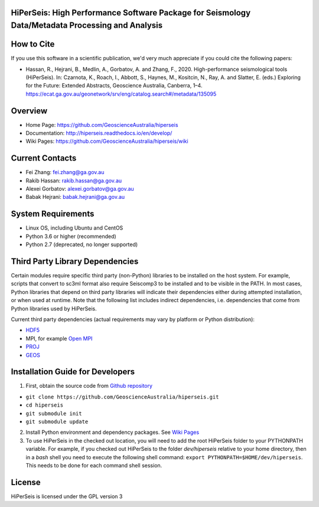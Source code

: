 HiPerSeis: High Performance Software Package for Seismology Data/Metadata Processing and Analysis
=================================================================================================

|Build Status| |Coverage Status| |Documentation Status|

How to Cite
===========

If you use this software in a scientific publication, we'd very much appreciate if you could cite the following papers:

-  Hassan, R., Hejrani, B., Medlin, A., Gorbatov, A. and Zhang, F., 2020. High-performance seismological tools (HiPerSeis). In: Czarnota, K., Roach, I., Abbott, S., Haynes, M., Kositcin, N., Ray, A. and Slatter, E. (eds.) Exploring for the Future: Extended Abstracts, Geoscience Australia, Canberra, 1–4. https://ecat.ga.gov.au/geonetwork/srv/eng/catalog.search#/metadata/135095
   

Overview
========

- Home Page: https://github.com/GeoscienceAustralia/hiperseis

- Documentation: http://hiperseis.readthedocs.io/en/develop/

- Wiki Pages: https://github.com/GeoscienceAustralia/hiperseis/wiki



Current Contacts
================

- Fei Zhang: fei.zhang@ga.gov.au

- Rakib Hassan: rakib.hassan@ga.gov.au 


- Alexei Gorbatov: alexei.gorbatov@ga.gov.au

- Babak Hejrani: babak.hejrani@ga.gov.au


System Requirements
==========================

- Linux OS, including Ubuntu and CentOS
- Python 3.6 or higher (recommended)
- Python 2.7 (deprecated, no longer supported)

Third Party Library Dependencies
================================

Certain modules require specific third party (non-Python) libraries to be installed
on the host system. For example, scripts that convert to sc3ml format also require Seiscomp3 to be
installed and to be visible in the PATH. In most cases, Python libraries that depend on third party
libraries will indicate their dependencies either during attempted installation, or when used at
runtime. Note that the following list includes indirect dependencies, i.e. dependencies that come
from Python libraries used by HiPerSeis.

Current third party dependencies (actual requirements may vary by platform or Python distribution):

- `HDF5 <http://hdfgroup.org/>`_
- MPI, for example `Open MPI <https://www.open-mpi.org/>`_
- `PROJ <https://proj.org/>`_
- `GEOS <https://trac.osgeo.org/geos>`_


Installation Guide for Developers
=================================

1. First, obtain the source code from `Github repository <https://github.com/GeoscienceAustralia/hiperseis>`_

-  ``git clone https://github.com/GeoscienceAustralia/hiperseis.git``
- ``cd hiperseis``
- ``git submodule init``
- ``git submodule update``

2. Install Python environment and dependency packages. See `Wiki Pages <https://github.com/GeoscienceAustralia/hiperseis/wiki>`_

3. To use HiPerSeis in the checked out location, you will need to add the root HiPerSeis folder to your PYTHONPATH variable. For example, if you checked out HiPerSeis to the folder `dev/hiperseis` relative to your home directory, then in a `bash` shell you need to execute the following shell command: ``export PYTHONPATH=$HOME/dev/hiperseis``.  This needs to be done for each command shell session.

License
===============

HiPerSeis is licensed under the GPL version 3



.. |Build Status| image:: https://travis-ci.org/GeoscienceAustralia/hiperseis.svg?branch=develop
   :target: https://travis-ci.org/GeoscienceAustralia/hiperseis
   
.. |Coverage Status| image:: https://coveralls.io/repos/github/GeoscienceAustralia/hiperseis/badge.svg
   :target: https://coveralls.io/github/GeoscienceAustralia/hiperseis

.. |Documentation Status| image:: https://readthedocs.org/projects/hiperseis/badge/?version=develop
   :target: http://hiperseis.readthedocs.io/en/develop/

